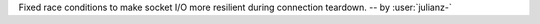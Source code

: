 Fixed race conditions to make socket I/O more resilient during connection teardown.
-- by :user:`julianz-`